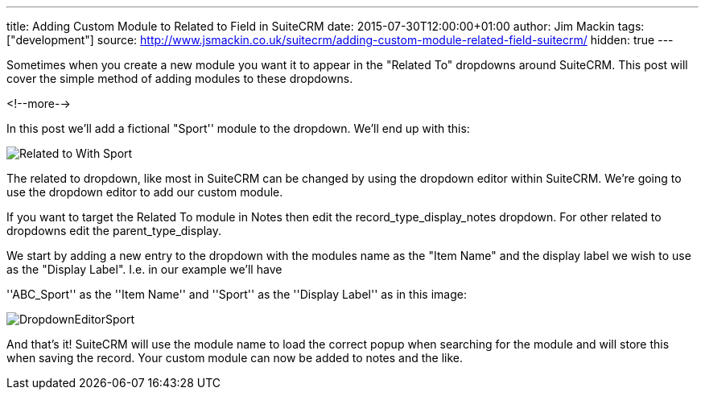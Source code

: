 ---
title: Adding Custom Module to Related to Field in SuiteCRM
date: 2015-07-30T12:00:00+01:00
author: Jim Mackin
tags: ["development"]
source: http://www.jsmackin.co.uk/suitecrm/adding-custom-module-related-field-suitecrm/
hidden: true
---

Sometimes when you create a new module you want it to appear in the
"Related To" dropdowns around SuiteCRM. This post will cover the
simple method of adding modules to these dropdowns.

<!--more-->

:imagesdir: ./../../../images/en/community

In this post we’ll add a fictional "Sport'' module to the dropdown.
We’ll end up with this:

image:22RelatedToWithSport.png[Related to With Sport]

The related to dropdown, like most in SuiteCRM can be changed by using
the dropdown editor within SuiteCRM. We’re going to use the dropdown
editor to add our custom module.

If you want to target the Related To module in Notes then edit the
record_type_display_notes dropdown. For other related to dropdowns edit
the parent_type_display.

We start by adding a new entry to the dropdown with the modules name as
the "Item Name" and the display label we wish to use as the "Display
Label". I.e. in our example we’ll have

''ABC_Sport'' as the ''Item Name'' and ''Sport'' as the ''Display
Label'' as in this image:

image:23DropdownEditorSport.png[DropdownEditorSport]

And that’s it! SuiteCRM will use the module name to load the correct
popup when searching for the module and will store this when saving the
record. Your custom module can now be added to notes and the like.
